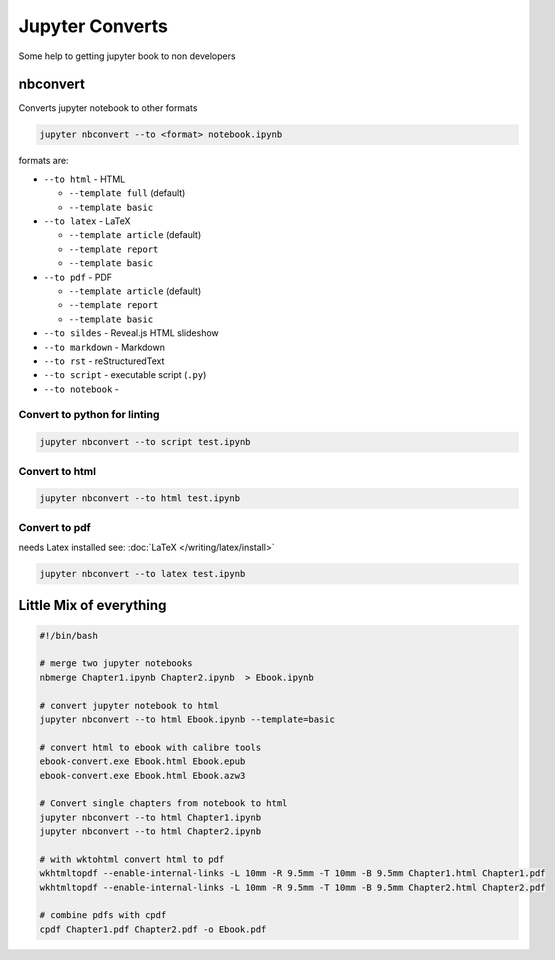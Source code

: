 ================
Jupyter Converts
================

Some help to getting jupyter book to non developers

nbconvert
=========

Converts jupyter notebook to other formats

.. code-block:: bash

   jupyter nbconvert --to <format> notebook.ipynb

formats are:

* ``--to html`` - HTML

  * ``--template full`` (default)
  * ``--template basic``

* ``--to latex`` - LaTeX

  * ``--template article`` (default)
  * ``--template report``
  * ``--template basic``

* ``--to pdf`` - PDF

  * ``--template article`` (default)
  * ``--template report``
  * ``--template basic``

* ``--to sildes`` - Reveal.js HTML slideshow
* ``--to markdown`` - Markdown
* ``--to rst`` - reStructuredText
* ``--to script`` - executable script (``.py``)
* ``--to notebook`` -

Convert to python for linting
-----------------------------

.. code-block:: bash

   jupyter nbconvert --to script test.ipynb

Convert to html
---------------

.. code-block:: bash

   jupyter nbconvert --to html test.ipynb

Convert to pdf
--------------

needs Latex installed see: :doc:`LaTeX </writing/latex/install>`

.. code-block:: bash

   jupyter nbconvert --to latex test.ipynb

Little Mix of everything
========================

.. code-block:: bash

   #!/bin/bash

   # merge two jupyter notebooks
   nbmerge Chapter1.ipynb Chapter2.ipynb  > Ebook.ipynb

   # convert jupyter notebook to html
   jupyter nbconvert --to html Ebook.ipynb --template=basic

   # convert html to ebook with calibre tools
   ebook-convert.exe Ebook.html Ebook.epub
   ebook-convert.exe Ebook.html Ebook.azw3

   # Convert single chapters from notebook to html
   jupyter nbconvert --to html Chapter1.ipynb
   jupyter nbconvert --to html Chapter2.ipynb

   # with wktohtml convert html to pdf
   wkhtmltopdf --enable-internal-links -L 10mm -R 9.5mm -T 10mm -B 9.5mm Chapter1.html Chapter1.pdf
   wkhtmltopdf --enable-internal-links -L 10mm -R 9.5mm -T 10mm -B 9.5mm Chapter2.html Chapter2.pdf

   # combine pdfs with cpdf
   cpdf Chapter1.pdf Chapter2.pdf -o Ebook.pdf